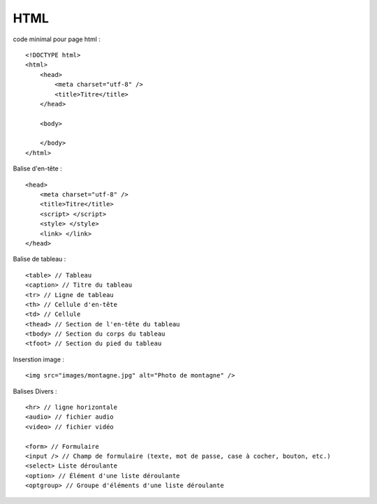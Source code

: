 .. index::
   single: HTML;

HTML
===================

code minimal pour page html :
::

    <!DOCTYPE html>
    <html>
        <head>
            <meta charset="utf-8" />
            <title>Titre</title>
        </head>

        <body>

        </body>
    </html>


Balise d'en-tête :
::

    <head>
        <meta charset="utf-8" />
        <title>Titre</title>
        <script> </script>
        <style> </style>
        <link> </link>
    </head>

Balise de tableau :
::

    <table> // Tableau
    <caption> // Titre du tableau
    <tr> // Ligne de tableau
    <th> // Cellule d'en-tête
    <td> // Cellule
    <thead> // Section de l'en-tête du tableau
    <tbody> // Section du corps du tableau
    <tfoot> // Section du pied du tableau


Inserstion image :
::

    <img src="images/montagne.jpg" alt="Photo de montagne" />


Balises Divers :
::

   <hr> // ligne horizontale
   <audio> // fichier audio
   <video> // fichier vidéo
   
   <form> // Formulaire
   <input /> // Champ de formulaire (texte, mot de passe, case à cocher, bouton, etc.)
   <select> Liste déroulante
   <option> // Élément d'une liste déroulante
   <optgroup> // Groupe d'éléments d'une liste déroulante
